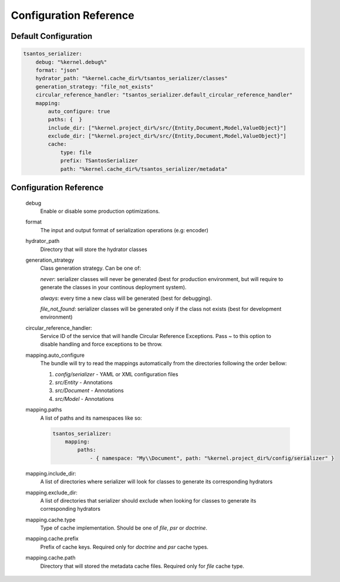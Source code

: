 Configuration Reference
=======================

Default Configuration
---------------------

.. code-block:: yaml

    tsantos_serializer:
        debug: "%kernel.debug%"
        format: "json"
        hydrator_path: "%kernel.cache_dir%/tsantos_serializer/classes"
        generation_strategy: "file_not_exists"
        circular_reference_handler: "tsantos_serializer.default_circular_reference_handler"
        mapping:
            auto_configure: true
            paths: {  }
            include_dir: ["%kernel.project_dir%/src/{Entity,Document,Model,ValueObject}"]
            exclude_dir: ["%kernel.project_dir%/src/{Entity,Document,Model,ValueObject}"]
            cache:
                type: file
                prefix: TSantosSerializer
                path: "%kernel.cache_dir%/tsantos_serializer/metadata"

Configuration Reference
-----------------------

    debug
        Enable or disable some production optimizations.

    format
        The input and output format of serialization operations (e.g: encoder)

    hydrator_path
        Directory that will store the hydrator classes

    generation_strategy
        Class generation strategy. Can be one of:

        `never`: serializer classes will never be generated (best for production environment,
        but will require to generate the classes in your continous deployment system).

        `always`: every time a new class will be generated (best for debugging).

        `file_not_found`: serializer classes will be generated only if the class not exists
        (best for development environment)

    circular_reference_handler:
        Service ID of the service that will handle Circular Reference Exceptions. Pass `~` to this option
        to disable handling and force exceptions to be throw.

    mapping.auto_configure
        The bundle will try to read the mappings automatically from the directories following the order bellow:

        1. `config/serializer` - YAML or XML configuration files
        2. `src/Entity` - Annotations
        3. `src/Document` - Annotations
        4. `src/Model` - Annotations

    mapping.paths
        A list of paths and its namespaces like so:

        .. code:: yaml

            tsantos_serializer:
                mapping:
                    paths:
                        - { namespace: "My\\Document", path: "%kernel.project_dir%/config/serializer" }

    mapping.include_dir:
        A list of directories where serializer will look for classes to generate its corresponding hydrators

    mapping.exclude_dir:
        A list of directories that serializer should exclude when looking for classes to generate its corresponding hydrators

    mapping.cache.type
        Type of cache implementation. Should be one of `file`, `psr` or `doctrine`.

    mapping.cache.prefix
        Prefix of cache keys. Required only for `doctrine` and `psr` cache types.

    mapping.cache.path
        Directory that will stored the metadata cache files. Required only for `file` cache type.
